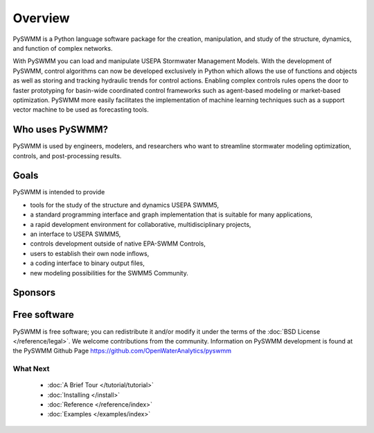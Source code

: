 ..  -*- coding: utf-8 -*-

Overview
========

PySWMM is a Python language software package for the creation, 
manipulation, and study of the structure, dynamics, and function of complex networks.  

With PySWMM you can load and manipulate USEPA Stormwater Management Models. 
With the development of PySWMM, control algorithms can now be developed exclusively 
in Python which allows the use of functions and objects as well as storing and 
tracking hydraulic trends for control actions.  Enabling complex controls rules 
opens the door to faster prototyping for basin-wide coordinated control frameworks 
such as agent-based modeling or market-based optimization. PySWMM more easily 
facilitates the implementation of machine learning techniques such as a support 
vector machine to be used as forecasting tools. 


Who uses PySWMM?
----------------

PySWMM is used by engineers, modelers, and researchers who want to streamline 
stormwater modeling optimization, controls, and post-processing results. 
  
Goals
-----
PySWMM is intended to provide

-  tools for the study of the structure and
   dynamics USEPA SWMM5,

-  a standard programming interface and graph implementation that is suitable
   for many applications, 

-  a rapid development environment for collaborative, multidisciplinary
   projects,

-  an interface to USEPA SWMM5, 

-  controls development outside of native EPA-SWMM Controls,

-  users to establish their own node inflows,

-  a coding interface to binary output files, 

-  new modeling possibilities for the SWMM5 Community.

Sponsors
--------

.. image:: http://emnet.net/templates/emnet/images/footer_logo.png
  :target: http://emnet.net/

Free software
-------------

PySWMM is free software; you can redistribute it and/or
modify it under the terms of the :doc:`BSD License </reference/legal>`.
We welcome contributions from the community.  Information on
PySWMM development is found at the PySWMM Github Page
https://github.com/OpenWaterAnalytics/pyswmm


What Next
^^^^^^^^^

 - :doc:`A Brief Tour </tutorial/tutorial>`

 - :doc:`Installing </install>`

 - :doc:`Reference </reference/index>`

 - :doc:`Examples </examples/index>`
